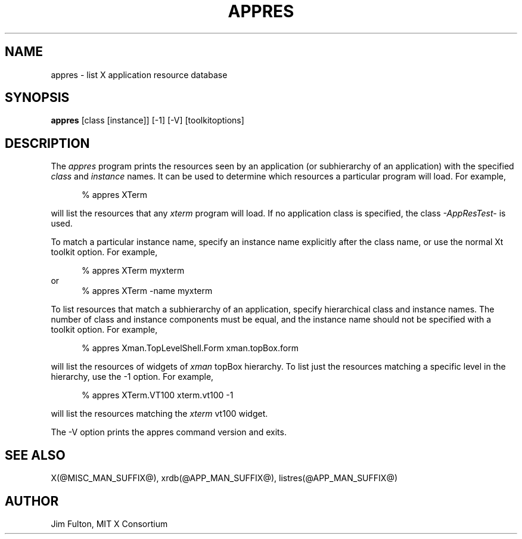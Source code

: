 .\" Copyright 1993, 1994, 1998  The Open Group
.\"
.\" Permission to use, copy, modify, distribute, and sell this software and its
.\" documentation for any purpose is hereby granted without fee, provided that
.\" the above copyright notice appear in all copies and that both that
.\" copyright notice and this permission notice appear in supporting
.\" documentation.
.\"
.\" The above copyright notice and this permission notice shall be included
.\" in all copies or substantial portions of the Software.
.\"
.\" THE SOFTWARE IS PROVIDED "AS IS", WITHOUT WARRANTY OF ANY KIND, EXPRESS
.\" OR IMPLIED, INCLUDING BUT NOT LIMITED TO THE WARRANTIES OF
.\" MERCHANTABILITY, FITNESS FOR A PARTICULAR PURPOSE AND NONINFRINGEMENT.
.\" IN NO EVENT SHALL THE OPEN GROUP BE LIABLE FOR ANY CLAIM, DAMAGES OR
.\" OTHER LIABILITY, WHETHER IN AN ACTION OF CONTRACT, TORT OR OTHERWISE,
.\" ARISING FROM, OUT OF OR IN CONNECTION WITH THE SOFTWARE OR THE USE OR
.\" OTHER DEALINGS IN THE SOFTWARE.
.\"
.\" Except as contained in this notice, the name of The Open Group shall
.\" not be used in advertising or otherwise to promote the sale, use or
.\" other dealings in this Software without prior written authorization
.\" from The Open Group.
.\"
.TH APPRES 1 "@PACKAGE_STRING@" "@XORG_MAN_PAGE@"
.SH NAME
appres \- list X application resource database
.SH SYNOPSIS
.B "appres"
[class [instance]] [-1] [-V] [toolkitoptions]
.SH DESCRIPTION
.PP
The \fIappres\fP program prints the resources seen by an application
(or subhierarchy of an application) with the specified \fIclass\fP and
\fIinstance\fP names.  It can be used to determine which
resources a particular program will load.  For example,
.sp 1
.in +.5i
.nf
% appres  XTerm
.fi
.in -.5i
.sp 1
will list the resources that any \fIxterm\fP program will load.
If no application class is specified, the class \fI-AppResTest-\fP is used.
.PP
To match a particular instance name, specify an instance name
explicitly after the class name, or use the normal Xt toolkit option.
For example,
.sp 1
.in +.5i
.nf
% appres  XTerm  myxterm
.fi
.in -.5i
or
.in +.5i
.nf
% appres  XTerm  \-name  myxterm
.fi
.in -.5i
.PP
To list resources that match a subhierarchy of an application, specify
hierarchical class and instance names.  The number of class and instance
components must be equal, and the instance name should not be
specified with a toolkit option.  For example,
.sp 1
.in +.5i
.nf
% appres  Xman.TopLevelShell.Form  xman.topBox.form
.fi
.in -.5i
.sp 1
will list the resources of widgets of \fIxman\fP topBox hierarchy.
To list just the resources matching a specific level in the hierarchy,
use the \-1 option.  For example,
.sp 1
.in +.5i
.nf
% appres  XTerm.VT100  xterm.vt100  \-1
.fi
.in -.5i
.sp 1
will list the resources matching the \fIxterm\fP vt100 widget.
.PP
The -V option prints the appres command version and exits.
.SH "SEE ALSO"
.PP
X(@MISC_MAN_SUFFIX@), xrdb(@APP_MAN_SUFFIX@), listres(@APP_MAN_SUFFIX@)
.SH AUTHOR
Jim Fulton, MIT X Consortium
